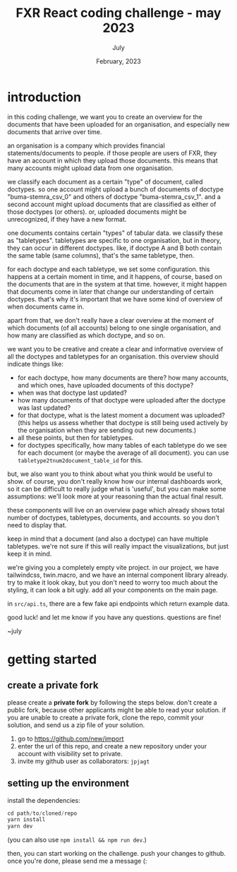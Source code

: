 #+TITLE: FXR React coding challenge - may 2023
#+BIND: org-export-use-babel nil
#+AUTHOR: July
#+EMAIL: <july@fxr-insights.com>
#+DATE: February, 2023
#+LATEX: \setlength\parindent{0pt}
#+LATEX_HEADER: \usepackage{minted}
#+LATEX_HEADER: \usepackage[margin=1.2in]{geometry}
#+LATEX_HEADER: \usepackage{mathpazo}
#+LATEX_HEADER: \usepackage{adjustbox}
#+LATEX_HEADER_EXTRA:  \usepackage{mdframed}
#+LATEX_HEADER_EXTRA: \BeforeBeginEnvironment{minted}{\begin{mdframed}}
#+LATEX_HEADER_EXTRA: \AfterEndEnvironment{minted}{\end{mdframed}}
#+LATEX_HEADER_EXTRA: \BeforeBeginEnvironment{tabular}{\begin{adjustbox}{center}}
#+LATEX_HEADER_EXTRA: \AfterEndEnvironment{tabular}{\end{adjustbox}}
#+MACRO: NEWLINE @@latex:\\@@ @@html:<br>@@
#+PROPERTY: header-args :exports both :session README :cache :results value
#+OPTIONS: ^:nil
#+LATEX_COMPILER: pdflatex

* introduction

in this coding challenge, we want you to create an overview for the documents
that have been uploaded for an organisation, and especially new documents that
arrive over time.

an organisation is a company which provides financial statements/documents to
people. if those people are users of FXR, they have an account in which they
upload those documents. this means that many accounts might upload data from
one organisation.

we classify each document as a certain "type" of document, called doctypes. so
one account might upload a bunch of documents of doctype "buma-stemra_csv_0"
and others of doctype "buma-stemra_csv_1". and a second account might upload
documents that are classified as either of those doctypes (or others). or,
uploaded documents might be unrecognized, if they have a new format.

one documents contains certain "types" of tabular data. we classify these as
"tabletypes". tabletypes are specific to one organisation, but in theory, they
can occur in different doctypes. like, if doctype A and B both contain the same
table (same columns), that's the same tabletype, then.

for each doctype and each tabletype, we set some configuration. this happens at
a certain moment in time, and it happens, of course, based on the documents
that are in the system at that time. however, it might happen that documents
come in later that change our understanding of certain doctypes. that's why
it's important that we have some kind of overview of when documents came in.

apart from that, we don't really have a clear overview at the moment of which
documents (of all accounts) belong to one single organisation, and how many are
classified as which doctype, and so on.

we want you to be creative and create a clear and informative overview of all
the doctypes and tabletypes for an organisation. this overview should indicate
things like:
- for each doctype, how many documents are there? how many accounts, and which
  ones, have uploaded documents of this doctype?
- when was that doctype last updated?
- how many documents of that doctype were uploaded after the doctype was last
  updated?
- for that doctype, what is the latest moment a document was uploaded? (this
  helps us assess whether that doctype is still being used actively by the
  organisation when they are sending out new documents.)
- all these points, but then for tabletypes.
- for doctypes specifically, how many tables of each tabletype do we see for
  each document (or maybe the average of all document). you can use
  =tabletype2tnum2document_table_id= for this.

but, we also want you to think about what you think would be useful to show. of
course, you don't really know how our internal dashboards work, so it can be
difficult to really judge what is 'useful', but you can make some assumptions:
we'll look more at your reasoning than the actual final result.

these components will live on an overview page which already shows total number
of doctypes, tabletypes, documents, and accounts. so you don't need to display
that.

keep in mind that a document (and also a doctype) can have multiple
tabletypes. we're not sure if this will really impact the visualizations, but
just keep it in mind.

we're giving you a completely empty vite project. in our project, we have
tailwindcss, twin.macro, and we have an internal component library already. try
to make it look okay, but you don't need to worry too much about the styling,
it can look a bit ugly. add all your components on the main page.

in =src/api.ts=, there are a few fake api endpoints which return example data.

good luck! and let me know if you have any questions. questions are fine!

~july

* getting started

** create a private fork

please create a *private fork* by following the steps below. don't create a
public fork, because other applicants might be able to read your solution. if
you are unable to create a private fork, clone the repo, commit your solution,
and send us a zip file of your solution.

1. go to https://github.com/new/import
2. enter the url of this repo, and create a new repository under your account
   with visibility set to private.
3. invite my github user as collaborators: =jpjagt=


** setting up the environment

install the dependencies:

#+BEGIN_SRC python
cd path/to/cloned/repo
yarn install
yarn dev
#+END_SRC

(you can also use =npm install && npm run dev=.)

then, you can start working on the challenge. push your changes to github. once
you're done, please send me a message (:
